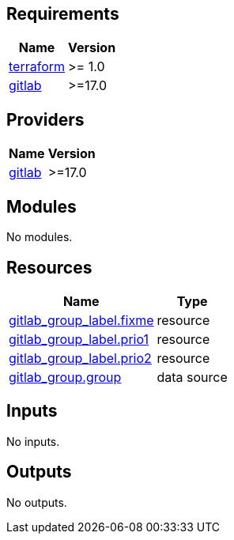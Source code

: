 == Requirements

[cols="a,a",options="header,autowidth"]
|===
|Name |Version
|[[requirement_terraform]] <<requirement_terraform,terraform>> |>= 1.0
|[[requirement_gitlab]] <<requirement_gitlab,gitlab>> |>=17.0
|===

== Providers

[cols="a,a",options="header,autowidth"]
|===
|Name |Version
|[[provider_gitlab]] <<provider_gitlab,gitlab>> |>=17.0
|===

== Modules

No modules.

== Resources

[cols="a,a",options="header,autowidth"]
|===
|Name |Type
|https://registry.terraform.io/providers/gitlabhq/gitlab/latest/docs/resources/group_label[gitlab_group_label.fixme] |resource
|https://registry.terraform.io/providers/gitlabhq/gitlab/latest/docs/resources/group_label[gitlab_group_label.prio1] |resource
|https://registry.terraform.io/providers/gitlabhq/gitlab/latest/docs/resources/group_label[gitlab_group_label.prio2] |resource
|https://registry.terraform.io/providers/gitlabhq/gitlab/latest/docs/data-sources/group[gitlab_group.group] |data source
|===

== Inputs

No inputs.

== Outputs

No outputs.